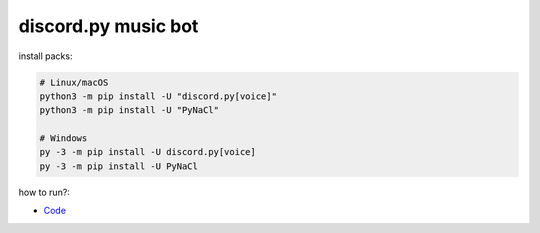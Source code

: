 discord.py music bot
==========

install packs:


.. code:: sh

    # Linux/macOS
    python3 -m pip install -U "discord.py[voice]"
    python3 -m pip install -U "PyNaCl"

    # Windows
    py -3 -m pip install -U discord.py[voice]
    py -3 -m pip install -U PyNaCl

how to run?:

.. code:: sh
    # 1. change a 'token.json' file.
    # 2. add token.
    # 3. go to cmd (or terminal)
    # 4. and copy this commands
    
    # for linux
    python3 main.py

    # for windows
    py -3 main.py

- `Code <https://raw.githubusercontent.com/koperkowice/music_bot/main/main.py>`_
